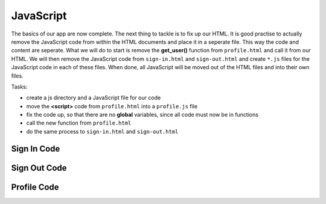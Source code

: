 .. _step13:

**********
JavaScript
**********

.. image:: ./images/AWSServerlessWebApplication-JavaScript.jpg
  :width: 720 px
  :alt: AWS Serverless Web App
  :align: center

The basics of our app are now complete. The next thing to tackle is to fix up our HTML. It is good practise to actually remove the JavaScript code from within the HTML documents and place it in a seperate file. This way the code and content are seperate. What we will do to start is remove the **get_user()** function from ``profile.html`` and call it from our HTML. We will then remove the JavaScript code from ``sign-in.html`` and ``sign-out.html`` and create ``*.js`` files for the JavaScript code in each of these files. When done, all JavaScript will be moved out of the HTML files and into their own files.

Tasks:

- create a js directory and a JavaScript file for our code
- move the **<script>** code from ``profile.html`` into a ``profile.js`` file
- fix the code up, so that there are no **global** variables, since all code must now be in functions
- call the new function from ``profile.html``
- do the same process to ``sign-in.html`` and ``sign-out.html``

Sign In Code
************

.. tabs::

  .. group-tab:: sign-in.html

    .. code-block:: html
        :linenos:

        <!DOCTYPE html>
        <html lang="en">
          <head>
            <meta charset="utf-8">
            
            <!-- Javascript SDKs-->
            <script src="https://code.jquery.com/jquery-3.4.1.min.js"></script>
            <script src="js/amazon-cognito-auth.min.js"></script>
            <script src="https://sdk.amazonaws.com/js/aws-sdk-2.596.0.min.js"></script> 
            <script src="js/amazon-cognito-identity.min.js"></script>   
            <script src="js/config.js"></script>
            <script type="text/javascript" src="js/sign-in.js"></script>
          </head>
          
          <body>
            <form>
              <h1>Please sign in</h1>

              <input type="text" id="inputUsername"  placeholder="Email address" name="username" required autofocus>
              <input type="password" id="inputPassword"  placeholder="Password" name="password" required>    
              <button type="button" onclick="signInButton();">Sign in</button>
            </form>
            
            <br>
            <div id='logged-in'>
              <p></p>
            </div>
            
            <p><a href="./profile.1.html">Profile</a></p>
            
            <br>
            <div id='home'>
              <p>
                <a href='./index.1.html'>Home</a>
              </p>
            </div>
            
          </body>
        </html>

  .. group-tab:: sign-in.js
  
    .. code-block:: javascript
        :linenos:

        // JavaScript File

        function signInButton() {
          // sign-in to AWS Cognito
          
          var data = { 
              UserPoolId : _config.cognito.userPoolId,
            ClientId : _config.cognito.clientId
          };
          var userPool = new AmazonCognitoIdentity.CognitoUserPool(data);
          var cognitoUser = userPool.getCurrentUser();

            var authenticationData = {
            Username : document.getElementById("inputUsername").value,
            Password : document.getElementById("inputPassword").value,
          };

          var authenticationDetails = new AmazonCognitoIdentity.AuthenticationDetails(authenticationData);

          var poolData = {
            UserPoolId : _config.cognito.userPoolId, // Your user pool id here
            ClientId : _config.cognito.clientId, // Your client id here
          };

          var userPool = new AmazonCognitoIdentity.CognitoUserPool(poolData);

          var userData = {
            Username : document.getElementById("inputUsername").value,
            Pool : userPool,
          };

          var cognitoUser = new AmazonCognitoIdentity.CognitoUser(userData);

          cognitoUser.authenticateUser(authenticationDetails, {
            onSuccess: function (result) {
              var accessToken = result.getAccessToken().getJwtToken();
              console.log(result);  
              
              //get user info, to show that you are logged in
                    cognitoUser.getUserAttributes(function(err, result) {
                        if (err) {
                            console.log(err);
                            return;
                        }
                        console.log(result);
                        document.getElementById("logged-in").innerHTML = "You are logged in as: " + result[2].getValue();
                        
                        // now auto redirect to profile page
                        window.location.replace("./profile.1.html");
                    });
              
            },
            onFailure: function(err) {
              alert(err.message || JSON.stringify(err));
            },
          });
        }

Sign Out Code
************

.. tabs::

  .. group-tab:: sign-out.html

    .. code-block:: html
        :linenos:

        <!doctype html>
        <html lang="en">
          <head>
            <meta charset="utf-8">
            <!--Cognito JavaScript-->
            <script src="js/amazon-cognito-identity.min.js"></script>  
            <script src="js/config.js"></script>
            <script src="js/sign-out.js"></script>
          </head>

          <body>
            <div class="container">
              <div>
                <h1>Sign Out</h1>
                <div id='sign-out'>
                  <p>One moment please ...</p>
                </div>
              </div>
            <div>
              
            <br>
            <div id='home'>
              <p>
                <a href='./index.1.html'>Home</a>
              </p>
            </div>
          </body>
          <script>
            window.onload = function(){
              const temp_var = signOut();
            }
          </script>
        </html>

  .. group-tab:: sign-out.js
  
    .. code-block:: javascript
        :linenos:

        // JavaScript File

        function signOut() {
          //
          
          return_message = "";
          
          const data = { 
            UserPoolId : _config.cognito.userPoolId,
            ClientId : _config.cognito.clientId
          };
          const userPool = new AmazonCognitoIdentity.CognitoUserPool(data);
          const cognitoUser = userPool.getCurrentUser();

          if (cognitoUser != null) {
            cognitoUser.getSession(function(err, session) {
              if (err) {
                alert(err);
                return;
              }
              console.log('session validity: ' + session.isValid());

              // sign out
              cognitoUser.signOut();
              console.log("Signed-out");
              return_message = "Signed-out";
            });
          } else {
            console.log("Already signed-out")
            return_message = "Already signed-out";
          }
          
          const div_user_info = document.getElementById('sign-out');
          div_user_info.innerHTML = return_message;
        }

Profile Code
************

.. tabs::

  .. group-tab:: profile.html

    .. code-block:: html
        :linenos:

        <!doctype html>
        <html lang="en">
          <head>
            <meta charset="utf-8">
            <!--Cognito JavaScript-->
            <script src="js/amazon-cognito-identity.min.js"></script>  
            <script src="js/config.js"></script>
            <script type="text/javascript" src="js/profile.js"></script>
          </head>

          <body>
            <div class="container">
              <div>
                <h1>Profile</h1>
              </div>
              <div id='profile'>
                <p>One moment please ...</p>
              </div>
            <div>
              
            <br>
            <div id='home'>
              <p>
                <a href='./index.1.html'>Home</a>
              </p>
            </div>
          </body>
          <script>
            window.onload = function(){
              const temp_var = getUserAttributes();
            }
          </script>
        </html>

  .. group-tab:: profile.js
  
    .. code-block:: javascript
        :linenos:
        // JavaScript File
    
        async function getUser(email_address) {
            // get the user info from API Gate
            
            const api_url = 'https://gonvpjbyuf.execute-api.us-east-1.amazonaws.com/prod/user-profile?user_email=' + email_address;
            const api_response = await fetch(api_url);
            const api_data = await(api_response).json();
            console.log(api_data);
            
            const div_user_info = document.getElementById('profile');
            div_user_info.innerHTML = api_data['body'];
          }
          
        function getUserAttributes() {
          var data = { 
            UserPoolId : _config.cognito.userPoolId,
            ClientId : _config.cognito.clientId
          };
          var userPool = new AmazonCognitoIdentity.CognitoUserPool(data);
          var cognitoUser = userPool.getCurrentUser();

          if (cognitoUser != null) {
            cognitoUser.getSession(function(err, session) {
              if (err) {
                alert(err);
                return;
              }
              //console.log('session validity: ' + session.isValid());
              
              cognitoUser.getUserAttributes(function(err, result) {
                if (err) {
                  console.log(err);
                  return;
                }
                // user email address
                console.log(result[2].getValue());
                getUser(result[2].getValue()) 
              });

            });
          } else {
            console.log("Already signed-out")
          }
        }

.. raw:: html

  <div style="text-align: center; margin-bottom: 2em;">
    <iframe width="560" height="315" src="https://www.youtube.com/embed/IBfbIfa1YFcxxxx" frameborder="0" allow="accelerometer; autoplay; encrypted-media; gyroscope; picture-in-picture" allowfullscreen>
    </iframe>
  </div>